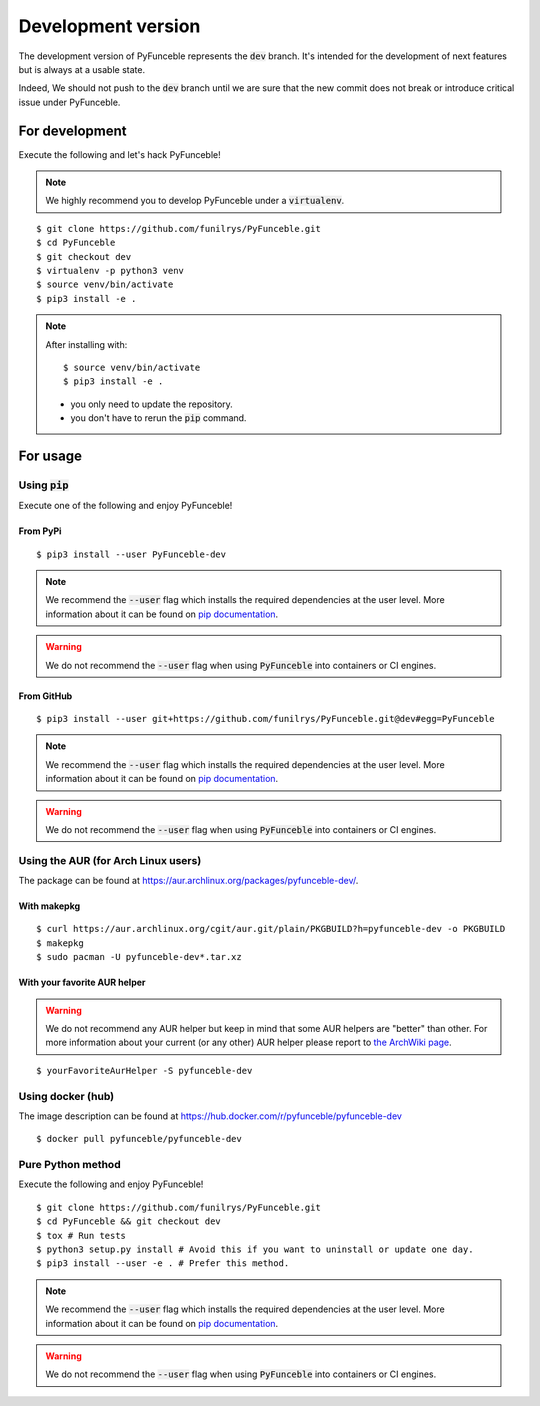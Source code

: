 
Development version
-------------------

The development version of PyFunceble represents the :code:`dev` branch.
It's intended for the development of next features
but is always at a usable state.

Indeed, We should not push to the :code:`dev` branch until
we are sure that the new commit does not break or introduce
critical issue under PyFunceble.

For development
^^^^^^^^^^^^^^^

Execute the following and let's hack PyFunceble!

.. note::
   We highly recommend you to develop PyFunceble under a :code:`virtualenv`.


::

   $ git clone https://github.com/funilrys/PyFunceble.git
   $ cd PyFunceble
   $ git checkout dev
   $ virtualenv -p python3 venv
   $ source venv/bin/activate
   $ pip3 install -e .

.. note::
   After installing with:

   ::

      $ source venv/bin/activate
      $ pip3 install -e .

   * you only need to update the repository.
   * you don't have to rerun the :code:`pip` command.

For usage
^^^^^^^^^

Using :code:`pip`
"""""""""""""""""

Execute one of the following and enjoy PyFunceble!

From PyPi
~~~~~~~~~

::

   $ pip3 install --user PyFunceble-dev

.. note::
   We recommend the :code:`--user` flag which installs the required dependencies
   at the user level. More information about it can be found on
   `pip documentation`_.
.. warning::
   We do not recommend the :code:`--user` flag when using :code:`PyFunceble`
   into containers or CI engines.

From GitHub
~~~~~~~~~~~

::

   $ pip3 install --user git+https://github.com/funilrys/PyFunceble.git@dev#egg=PyFunceble

.. note::
   We recommend the :code:`--user` flag which installs the required dependencies
   at the user level. More information about it can be found on
   `pip documentation`_.
.. warning::
   We do not recommend the :code:`--user` flag when using :code:`PyFunceble`
   into containers or CI engines.

Using the AUR (for Arch Linux users)
""""""""""""""""""""""""""""""""""""

The package can be found at https://aur.archlinux.org/packages/pyfunceble-dev/.

With makepkg
~~~~~~~~~~~~

::

   $ curl https://aur.archlinux.org/cgit/aur.git/plain/PKGBUILD?h=pyfunceble-dev -o PKGBUILD
   $ makepkg
   $ sudo pacman -U pyfunceble-dev*.tar.xz

With your favorite AUR helper
~~~~~~~~~~~~~~~~~~~~~~~~~~~~~

.. warning::
    We do not recommend any AUR helper but keep in mind that some AUR helpers
    are "better" than other.
    For more information about your current (or any other) AUR helper please
    report to `the ArchWiki page`_.

::

    $ yourFavoriteAurHelper -S pyfunceble-dev

Using docker (hub)
""""""""""""""""""

The image description can be found at https://hub.docker.com/r/pyfunceble/pyfunceble-dev

::

   $ docker pull pyfunceble/pyfunceble-dev

Pure Python method
""""""""""""""""""

Execute the following and enjoy PyFunceble!

::

   $ git clone https://github.com/funilrys/PyFunceble.git
   $ cd PyFunceble && git checkout dev
   $ tox # Run tests
   $ python3 setup.py install # Avoid this if you want to uninstall or update one day.
   $ pip3 install --user -e . # Prefer this method.

.. note::
   We recommend the :code:`--user` flag which installs the required dependencies
   at the user level. More information about it can be found on
   `pip documentation`_.

.. warning::
   We do not recommend the :code:`--user` flag when using :code:`PyFunceble`
   into containers or CI engines.


.. _the ArchWiki page: https://wiki.archlinux.org/index.php/AUR_helpers
.. _pip documentation: https://pip.pypa.io/en/stable/reference/pip_install/?highlight=--user#cmdoption-user
